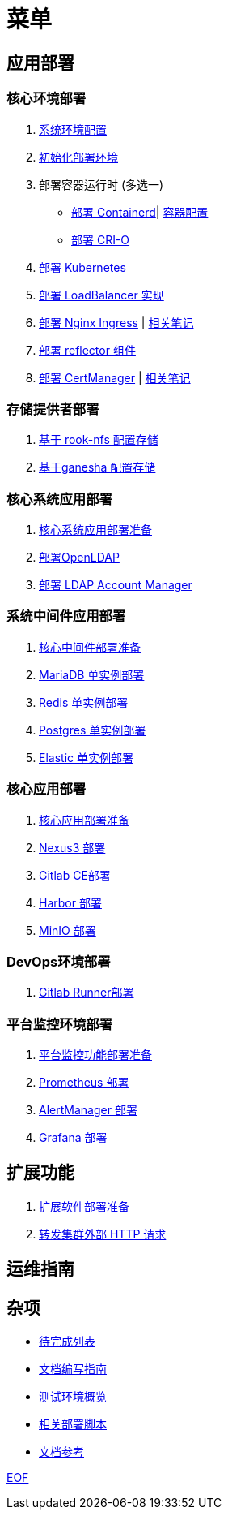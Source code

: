 = 菜单

== 应用部署

=== 核心环境部署

. link:./cluster-deploy/pre-deploy/SYSTEM.adoc[系统环境配置]
. link:./cluster-deploy/pre-deploy/README.adoc[初始化部署环境]
. 部署容器运行时 (多选一)
* link:./cluster-deploy/cri-runtime/containerd/README.adoc[部署 Containerd]| link:./zz-document/containerd/SET_REGISTRY.adoc[容器配置]
* link:./cluster-deploy/cri-runtime/cri-o/README.adoc[部署 CRI-O]
. link:./cluster-deploy/kubernetes/README.adoc[部署 Kubernetes]
. link:cluster-deploy/metallb/README.adoc[部署 LoadBalancer 实现]
. link:cluster-deploy/ingress-nginx/README.adoc[部署 Nginx Ingress] | link:cluster-deploy/ingress-nginx/NOTE.adoc[相关笔记]
. link:cluster-deploy/reflector/README.adoc[部署 reflector 组件]
. link:cluster-deploy/cert-manager/README.adoc[部署 CertManager] | link:cluster-deploy/cert-manager/NOTE.adoc[相关笔记]

=== 存储提供者部署

. link:./storage-provider-deploy/rook-nfs/README.adoc[基于 rook-nfs 配置存储]
. link:./storage-provider-deploy/nfs-ganesha/README.adoc[基于ganesha 配置存储]

=== 核心系统应用部署

. link:system-app-deploy/README.adoc[核心系统应用部署准备]
. link:system-app-deploy/openldap/README.adoc[部署OpenLDAP]
. link:system-app-deploy/lam/README.adoc[部署 LDAP Account Manager]

=== 系统中间件应用部署

. link:./middleware-app-deploy/README.adoc[核心中间件部署准备]
. link:./middleware-app-deploy/mariadb/README.adoc[MariaDB 单实例部署]
. link:./middleware-app-deploy/redis/README.adoc[Redis 单实例部署]
. link:./middleware-app-deploy/postgres/README.adoc[Postgres 单实例部署]
. link:./middleware-app-deploy/elastic/README.adoc[Elastic 单实例部署]

=== 核心应用部署

. link:./core-app-deploy/README.adoc[核心应用部署准备]
. link:./core-app-deploy/nexus3/README.adoc[Nexus3 部署]
. link:./core-app-deploy/gitlab/README.adoc[Gitlab CE部署]
. link:./core-app-deploy/harbor/README.adoc[Harbor 部署]
. link:./core-app-deploy/minio/README.adoc[MinIO 部署]

=== DevOps环境部署

. link:./dev-ops-app-deploy/gitlab-runner/README.adoc[Gitlab Runner部署]

=== 平台监控环境部署

. link:./extra-app-deploy/README.adoc[平台监控功能部署准备]
. link:./monitor-app-deploy/prometheus-deploy/README.adoc[Prometheus 部署]
. link:./monitor-app-deploy/alert-manager-deploy/README.adoc[AlertManager 部署]
. link:./monitor-app-deploy/grafana-deploy/README.adoc[Grafana 部署]

== 扩展功能

. link:./extra-app-deploy/README.adoc[扩展软件部署准备]
. link:./extra-app-deploy/cluster-web-proxy/README.adoc[转发集群外部 HTTP 请求]

== 运维指南

== 杂项

* link:./TODO.adoc[待完成列表]
* link:./CONTRIBUTOR.adoc[文档编写指南]
* link:./zz-document/static/HARDWARE_INFO.adoc[测试环境概览]
* link:./zz-document/tools/EXTRA_SCRIPT.adoc[相关部署脚本]
* link:./REFER.adoc[文档参考]

link:./zz-document/static/EXTRA_NOTE.adoc[EOF]
